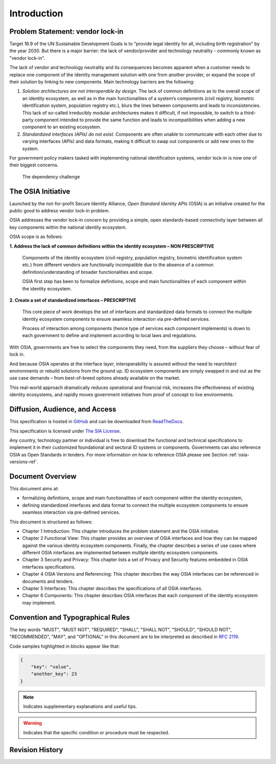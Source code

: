 
Introduction
============

Problem Statement: vendor lock-in
---------------------------------

Target 16.9 of the UN Sustainable Development Goals is to "provide legal identity for all, including birth registration"
by the year 2030. But there is a major barrier: the lack of vendor/provider and technology neutrality - commonly
known as "vendor lock-in".

The lack of vendor and technology neutrality and its consequences becomes apparent when a customer needs to
replace one component of the identity management solution with one from another provider, or expand the scope
of their solution by linking to new components. Main technology barriers are the following:

1. *Solution architectures are not interoperable by design*. The lack of common definitions as to the overall
   scope of an identity ecosystem, as well as in the main functionalities of a system’s components (civil registry,
   biometric identification system, population registry etc.), blurs the lines between components and leads to
   inconsistencies. This lack of so-called irreducibly modular architectures makes it difficult,
   if not impossible, to switch to a third-party component intended to provide the same function and
   leads to incompatibilities when adding a new component to an existing ecosystem.

2. *Standardized interfaces (APIs) do not exist*. Components are often unable to communicate with each
   other due to varying interfaces (APIs) and data formats, making it difficult to swap out components
   or add new ones to the system.

For government policy makers tasked with implementing national identification systems, vendor lock-in
is now one of their biggest concerns.

.. figure:: images/vendorlockin.*

    The dependency challenge

The OSIA Initiative
-------------------

Launched by the not-for-profit Secure Identity Alliance, *Open Standard Identity APIs* (OSIA) is an
initiative created for the public good to address vendor lock-in problem.

OSIA addresses the vendor lock-in concern by providing a simple, open standards-based connectivity layer
between all key components within the national identity ecosystem.

OSIA scope is as follows:

**1. Address the lack of common definitions within the identity ecosystem – NON PRESCRIPTIVE**

    Components of the identity ecosystem (civil registry, population registry, biometric identification system etc.)
    from different vendors are functionally incompatible due to the absence of a common definition/understanding of
    broader functionalities and scope.

    OSIA first step has been to formalize definitions, scope and main functionalities of each component
    within the identity ecosystem.

**2. Create a set of standardized interfaces – PRESCRIPTIVE**

    This core piece of work develops the set of interfaces and standardized data formats to connect the multiple
    identity ecosystem components to ensure seamless interaction via pre-defined services.

    Process of interaction among components (hence type of services each component implements) is down to each government
    to define and implement according to local laws and regulations.

With OSIA, governments are free to select the components they need, from the suppliers
they choose – without fear of lock in.

And because OSIA operates at the interface layer, interoperability is assured without the need to rearchitect
environments or rebuild solutions from the ground up. ID ecosystem components are simply swapped in and out
as the use case demands – from best-of-breed options already available on the market.

This real-world approach dramatically reduces operational and financial risk, increases the effectiveness of
existing identity ecosystems, and rapidly moves government initiatives from proof of concept to live environments.


Diffusion, Audience, and Access
-------------------------------

This specification is hosted in `GitHub <https://github.com/SecureIdentityAlliance/osia>`_ and can be
downloaded from `ReadTheDocs <https://osia.readthedocs.io/en/latest/>`_.

This specification is licensed under `The SIA License <https://raw.githubusercontent.com/SecureIdentityAlliance/osia/master/LICENSE>`_.

Any country, technology partner or individual is free to download the functional and technical specifications
to implement it in their customized foundational and sectoral ID systems or components.
Governments can also reference OSIA as Open Standards in tenders.
For more information on how to reference OSIA please see Section :ref:`osia-versions-ref`.

Document Overview
-----------------

This document aims at:

- formalizing definitions, scope and main functionalities of each component within the identity ecosystem,
- defining standardized interfaces and data format to connect the multiple ecosystem components to ensure
  seamless interaction via pre-defined services.

This document is structured as follows:

- Chapter 1 Introduction: This chapter introduces the problem statement and the OSIA initiative.
- Chapter 2 Functional View: This chapter provides an overview of OSIA interfaces and how they can be mapped against the various identity ecosystem components. Finally, the chapter describes a series of use cases where different OSIA interfaces are implemented between multiple identity ecosystem components.
- Chapter 3 Security and Privacy: This chapter lists a set of Privacy and Security features embedded in OSIA interfaces specifications.
- Chapter 4 OSIA Versions and Referencing: This chapter describes the way OSIA interfaces can be referenced in documents and tenders.
- Chapter 5 Interfaces: This chapter describes the specifications of all OSIA interfaces.
- Chapter 6 Components: This chapter describes OSIA interfaces that each component of the identity ecosystem may implement.

Convention and Typographical Rules
----------------------------------

The key words "MUST", "MUST NOT", "REQUIRED", "SHALL", "SHALL NOT", "SHOULD", "SHOULD NOT", "RECOMMENDED", "MAY", and
"OPTIONAL" in this document are to be interpreted as described in `RFC 2119 <http://www.ietf.org/rfc/rfc2119.txt>`_.

Code samples highlighted in blocks appear like that:

.. code-block:: json

    {
        "key": "value",
        "another_key": 23
    }
    
.. note::
    
    Indicates supplementary explanations and useful tips.

.. warning::

    Indicates that the specific condition or procedure must be
    respected.
    

Revision History
----------------

.. list-table:: OSIA Services Versions
    :header-rows: 2
    :stub-columns: 1
    
    * - OSIA Release
      - 1.0.0
      - 2.0.0
      - 3.0.0
      - 4.1.0
      - 5.0.0
      - 6.0.0
    * - OSIA Release Date
      - mar-2019
      - jun-2019
      - nov-2019
      - jul-2020
      - dec-2020
      - dec-2021
      
    * - Notification
      - .
      - 1.0.0
      - 1.0.0
      - 1.1.0
      - 1.2.0
    * - UIN Management
      - 1.0.0
      - 1.0.0
      - 1.0.0
      - 1.1.0
      - 1.2.0
    * - Data Access
      - 1.0.0
      - 1.0.0
      - 1.0.0
      - 1.1.0
      - 1.3.0
    * - Enrollment Services
      - .
      - .
      - .
      - 1.0.0
      - 1.1.0
    * - Population Registry Services
      - .
      - .
      - 1.0.0
      - 1.2.0
      - 1.3.0
    * - Biometrics Services
      - .
      - 1.0.0
      - 1.1.0
      - 1.3.0
      - 1.4.0
    * - Credential Services
      - .
      - .
      - .
      - 1.0.0
      - 1.1.0
    * - Relying Party Services
      - .
      - .
      - .
      - 
      - 1.0.0

